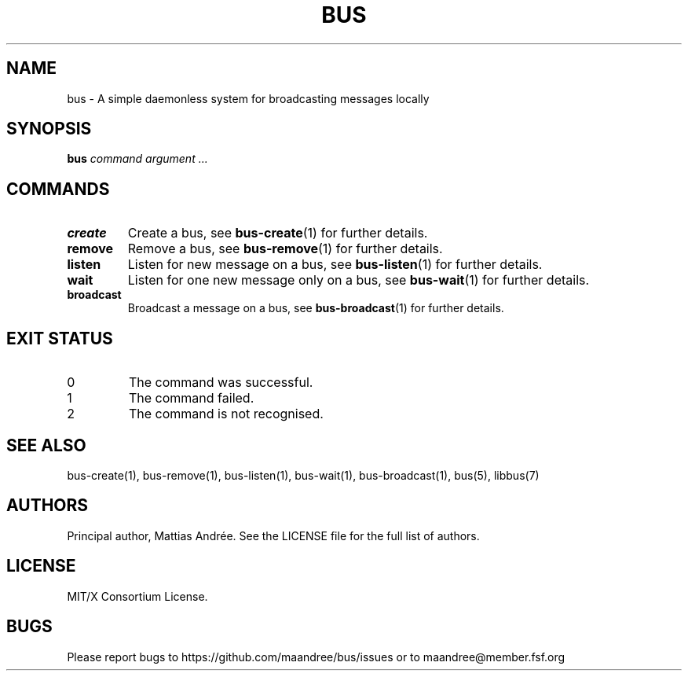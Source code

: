 .TH BUS 1 BUS-%VERSION%
.SH NAME
bus - A simple daemonless system for broadcasting messages locally
.SH SYNOPSIS
.B bus
.IR command
.IR argument\ ...
.SH COMMANDS
.TP
.B create
Create a bus, see
.BR bus-create (1)
for further details.
.TP
.B remove
Remove a bus, see
.BR bus-remove (1)
for further details.
.TP
.B listen
Listen for new message on a bus, see
.BR bus-listen (1)
for further details.
.TP
.B wait
Listen for one new message only on a bus, see
.BR bus-wait (1)
for further details.
.TP
.B broadcast
Broadcast a message on a bus, see
.BR bus-broadcast (1)
for further details.
.SH EXIT STATUS
.TP
0
The command was successful.
.TP
1
The command failed.
.TP
2
The command is not recognised.
.SH SEE ALSO
bus-create(1), bus-remove(1), bus-listen(1), bus-wait(1),
bus-broadcast(1), bus(5), libbus(7)
.SH AUTHORS
Principal author, Mattias Andrée.  See the LICENSE file for the full
list of authors.
.SH LICENSE
MIT/X Consortium License.
.SH BUGS
Please report bugs to https://github.com/maandree/bus/issues or to
maandree@member.fsf.org
